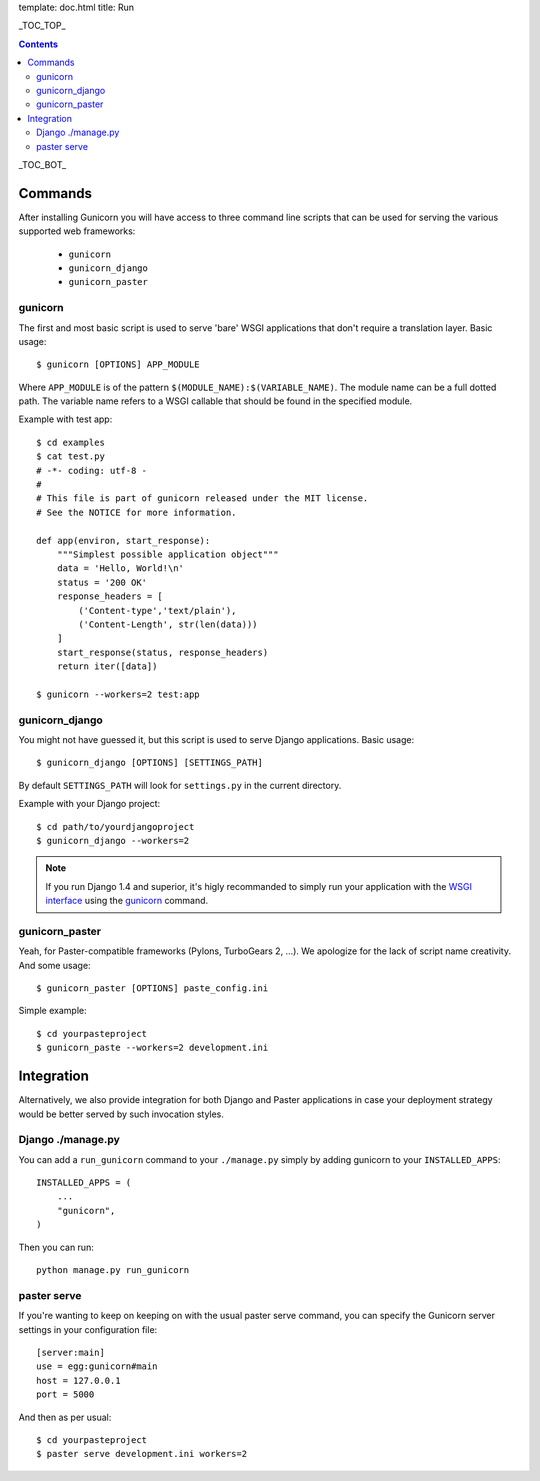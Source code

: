 template: doc.html
title: Run

_TOC_TOP_

.. contents::
    :backlinks: top

_TOC_BOT_

Commands
--------

After installing Gunicorn you will have access to three command line scripts
that can be used for serving the various supported web frameworks:

  * ``gunicorn``
  * ``gunicorn_django``
  * ``gunicorn_paster``

gunicorn
++++++++

The first and most basic script is used to serve 'bare' WSGI applications
that don't require a translation layer. Basic usage::

    $ gunicorn [OPTIONS] APP_MODULE

Where ``APP_MODULE`` is of the pattern ``$(MODULE_NAME):$(VARIABLE_NAME)``. The
module name can be a full dotted path. The variable name refers to a WSGI
callable that should be found in the specified module.

Example with test app::

    $ cd examples
    $ cat test.py
    # -*- coding: utf-8 -
    #
    # This file is part of gunicorn released under the MIT license.
    # See the NOTICE for more information.

    def app(environ, start_response):
        """Simplest possible application object"""
        data = 'Hello, World!\n'
        status = '200 OK'
        response_headers = [
            ('Content-type','text/plain'),
            ('Content-Length', str(len(data)))
        ]
        start_response(status, response_headers)
        return iter([data])

    $ gunicorn --workers=2 test:app

gunicorn_django
+++++++++++++++

You might not have guessed it, but this script is used to serve Django
applications. Basic usage::

    $ gunicorn_django [OPTIONS] [SETTINGS_PATH]

By default ``SETTINGS_PATH`` will look for ``settings.py`` in the current
directory.

Example with your Django project::

    $ cd path/to/yourdjangoproject
    $ gunicorn_django --workers=2

.. note:: If you run Django 1.4 and superior, it's higly recommanded to
    simply run your application with the `WSGI interface
    <https://docs.djangoproject.com/en/1.4/howto/deployment/wsgi/>`_ using
    the `gunicorn`_ command.

gunicorn_paster
+++++++++++++++

Yeah, for Paster-compatible frameworks (Pylons, TurboGears 2, ...). We
apologize for the lack of script name creativity. And some usage::

    $ gunicorn_paster [OPTIONS] paste_config.ini

Simple example::

    $ cd yourpasteproject
    $ gunicorn_paste --workers=2 development.ini

Integration
-----------

Alternatively, we also provide integration for both Django and Paster
applications in case your deployment strategy would be better served by such
invocation styles.

Django ./manage.py
++++++++++++++++++

You can add a ``run_gunicorn`` command to your ``./manage.py`` simply by adding
gunicorn to your ``INSTALLED_APPS``::

    INSTALLED_APPS = (
        ...
        "gunicorn",
    )

Then you can run::

    python manage.py run_gunicorn

paster serve
++++++++++++

If you're wanting to keep on keeping on with the usual paster serve command,
you can specify the Gunicorn server settings in your configuration file::

    [server:main]
    use = egg:gunicorn#main
    host = 127.0.0.1
    port = 5000

And then as per usual::

    $ cd yourpasteproject
    $ paster serve development.ini workers=2
